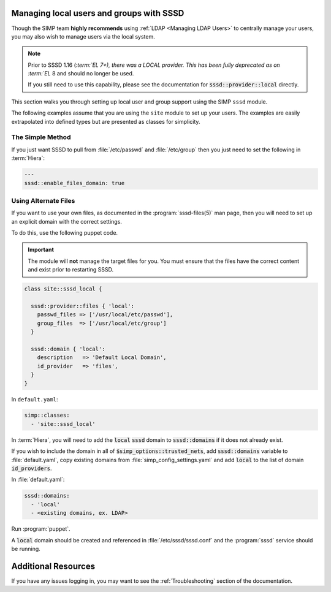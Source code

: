 .. _sssd_local_user_management:

Managing local users and groups with SSSD
=========================================

Though the SIMP team **highly recommends** using :ref:`LDAP <Managing LDAP Users>`
to centrally manage your users, you may also wish to manage users via the local
system.

.. NOTE::

   Prior to SSSD 1.16 (:`term:`EL 7+), there was a LOCAL provider. This has been fully deprecated as
   on :term:`EL` 8 and should no longer be used.

   If you still need to use this capability, please see the documentation for
   :code:`sssd::provider::local` directly.


This section walks you through setting up local user and group support using the
SIMP ``sssd`` module.

The following examples assume that you are using the ``site`` module to set up
your users. The examples are easily extrapolated into defined types but are
presented as classes for simplicity.

The Simple Method
-----------------

If you just want SSSD to pull from :file:`/etc/passwd` and :file:`/etc/group` then you
just need to set the following in :term:`Hiera`:

.. code-block:: yaml

   ---
   sssd::enable_files_domain: true

Using Alternate Files
---------------------

If you want to use your own files, as documented in the :program:`sssd-files(5)` man
page, then you will need to set up an explicit domain with the correct settings.

To do this, use the following puppet code.

.. IMPORTANT::

   The module will **not** manage the target files for you. You must ensure that
   the files have the correct content and exist prior to restarting SSSD.


.. code-block:: ruby

   class site::sssd_local {

     sssd::provider::files { 'local':
       passwd_files => ['/usr/local/etc/passwd'],
       group_files  => ['/usr/local/etc/group']
     }

     sssd::domain { 'local':
       description   => 'Default Local Domain',
       id_provider   => 'files',
     }
   }

In ``default.yaml``:

.. code-block:: yaml

   simp::classes:
     - 'site::sssd_local'

In :term:`Hiera`, you will need to add the :code:`local` :code:`sssd` domain to
:code:`sssd::domains` if it does not already exist.

If you wish to include the domain in all of :code:`$simp_options::trusted_nets`, add
:code:`sssd::domains` variable to :file:`default.yaml`, copy existing domains from
:file:`simp_config_settings.yaml` and add :code:`local` to the list of domain :code:`id_providers`.

In :file:`default.yaml`:

.. code-block:: yaml

   sssd::domains:
     - 'local'
     - <existing domains, ex. LDAP>

Run :program:`puppet`.

A :code:`local` domain should be created and referenced in :file:`/etc/sssd/sssd.conf` and the
:program:`sssd` service should be running.

Additional Resources
====================

If you have any issues logging in, you may want to see the
:ref:`Troubleshooting` section of the documentation.
